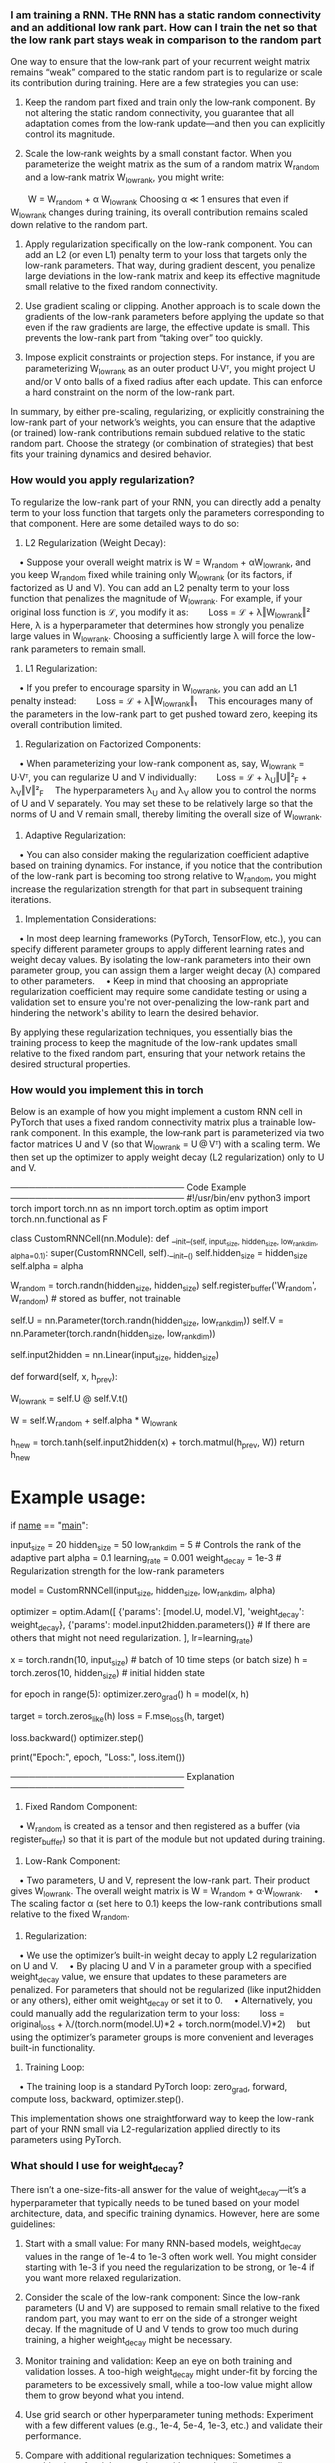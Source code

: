 :PROPERTIES:
:GPTEL_MODEL: o3-mini
:GPTEL_BACKEND: ChatGPT
:GPTEL_SYSTEM: You are a large language model living in Emacs and a helpful assistant. Respond concisely.
:GPTEL_BOUNDS: ((507 . 2567) (2610 . 5267) (5312 . 10020) (10063 . 11658) (11720 . 15680) (15748 . 18697) (18724 . 20219) (20270 . 22157))
:END:


*** I am training a RNN. THe RNN has a static random connectivity and an additional low rank part. How can I train the net so that the low rank part stays weak in comparison to the random part

One way to ensure that the low‐rank part of your recurrent weight matrix remains “weak” compared to the static random part is to regularize or scale its contribution during training. Here are a few strategies you can use:

1. Keep the random part fixed and train only the low‐rank component. By not altering the static random connectivity, you guarantee that all adaptation comes from the low‐rank update—and then you can explicitly control its magnitude.

2. Scale the low‐rank weights by a small constant factor. When you parameterize the weight matrix as the sum of a random matrix W_random and a low‐rank matrix W_lowrank, you might write:
  W = W_random + α W_lowrank
Choosing α ≪ 1 ensures that even if W_lowrank changes during training, its overall contribution remains scaled down relative to the random part.

3. Apply regularization specifically on the low-rank component. You can add an L2 (or even L1) penalty term to your loss that targets only the low-rank parameters. That way, during gradient descent, you penalize large deviations in the low-rank matrix and keep its effective magnitude small relative to the fixed random connectivity.

4. Use gradient scaling or clipping. Another approach is to scale down the gradients of the low-rank parameters before applying the update so that even if the raw gradients are large, the effective update is small. This prevents the low-rank part from “taking over” too quickly.

5. Impose explicit constraints or projection steps. For instance, if you are parameterizing W_lowrank as an outer product U·Vᵀ, you might project U and/or V onto balls of a fixed radius after each update. This can enforce a hard constraint on the norm of the low-rank part.

In summary, by either pre-scaling, regularizing, or explicitly constraining the low-rank part of your network’s weights, you can ensure that the adaptive (or trained) low-rank contributions remain subdued relative to the static random part. Choose the strategy (or combination of strategies) that best fits your training dynamics and desired behavior.

*** How would you apply regularization?

To regularize the low-rank part of your RNN, you can directly add a penalty term to your loss function that targets only the parameters corresponding to that component. Here are some detailed ways to do so:

1. L2 Regularization (Weight Decay):
 • Suppose your overall weight matrix is W = W_random + αW_lowrank, and you keep W_random fixed while training only W_lowrank (or its factors, if factorized as U and V). You can add an L2 penalty term to your loss function that penalizes the magnitude of W_lowrank. For example, if your original loss function is ℒ, you modify it as:
  Loss = ℒ + λ‖W_lowrank‖²
 Here, λ is a hyperparameter that determines how strongly you penalize large values in W_lowrank. Choosing a sufficiently large λ will force the low-rank parameters to remain small.

2. L1 Regularization:
 • If you prefer to encourage sparsity in W_lowrank, you can add an L1 penalty instead:
  Loss = ℒ + λ‖W_lowrank‖₁
 This encourages many of the parameters in the low-rank part to get pushed toward zero, keeping its overall contribution limited.

3. Regularization on Factorized Components:
 • When parameterizing your low-rank component as, say, W_lowrank = U·Vᵀ, you can regularize U and V individually:
  Loss = ℒ + λ_U‖U‖²_F + λ_V‖V‖²_F
 The hyperparameters λ_U and λ_V allow you to control the norms of U and V separately. You may set these to be relatively large so that the norms of U and V remain small, thereby limiting the overall size of W_lowrank.

4. Adaptive Regularization:
 • You can also consider making the regularization coefficient adaptive based on training dynamics. For instance, if you notice that the contribution of the low-rank part is becoming too strong relative to W_random, you might increase the regularization strength for that part in subsequent training iterations.

5. Implementation Considerations:
 • In most deep learning frameworks (PyTorch, TensorFlow, etc.), you can specify different parameter groups to apply different learning rates and weight decay values. By isolating the low-rank parameters into their own parameter group, you can assign them a larger weight decay (λ) compared to other parameters.
 • Keep in mind that choosing an appropriate regularization coefficient may require some candidate testing or using a validation set to ensure you're not over-penalizing the low-rank part and hindering the network's ability to learn the desired behavior.

By applying these regularization techniques, you essentially bias the training process to keep the magnitude of the low-rank updates small relative to the fixed random part, ensuring that your network retains the desired structural properties.

*** How would you implement this in torch

Below is an example of how you might implement a custom RNN cell in PyTorch that uses a fixed random connectivity matrix plus a trainable low‐rank component. In this example, the low‐rank part is parameterized via two factor matrices U and V (so that W_lowrank = U @ Vᵀ) with a scaling term. We then set up the optimizer to apply weight decay (L2 regularization) only to U and V.

────────────────────────────
Code Example
────────────────────────────
#!/usr/bin/env python3
import torch
import torch.nn as nn
import torch.optim as optim
import torch.nn.functional as F

class CustomRNNCell(nn.Module):
    def __init__(self, input_size, hidden_size, low_rank_dim, alpha=0.1):
        super(CustomRNNCell, self).__init__()
        self.hidden_size = hidden_size
        self.alpha = alpha

        # Fixed static random connectivity (no gradients)
        # Initialize and immediately freeze it.
        W_random = torch.randn(hidden_size, hidden_size)
        self.register_buffer('W_random', W_random)  # stored as buffer, not trainable

        # Low-rank components: U and V such that W_lowrank = U @ V^T.
        self.U = nn.Parameter(torch.randn(hidden_size, low_rank_dim))
        self.V = nn.Parameter(torch.randn(hidden_size, low_rank_dim))

        # An input-to-hidden mapping.
        self.input2hidden = nn.Linear(input_size, hidden_size)

    def forward(self, x, h_prev):
        # Compute the low-rank component from the factors.
        W_lowrank = self.U @ self.V.t()

        # Combine the fixed random weights and the scaled low-rank component.
        # The scaling factor alpha keeps the low-rank part small compared to W_random.
        W = self.W_random + self.alpha * W_lowrank

        # Compute the recurrent update: combine the input transformation and recurrent state.
        # For example, use a tanh nonlinearity.
        h_new = torch.tanh(self.input2hidden(x) + torch.matmul(h_prev, W))
        return h_new

* Example usage:
if __name__ == "__main__":
    # Hyperparameters
    input_size = 20
    hidden_size = 50
    low_rank_dim = 5  # Controls the rank of the adaptive part
    alpha = 0.1
    learning_rate = 0.001
    weight_decay = 1e-3  # Regularization strength for the low-rank parameters

    # Create the model.
    model = CustomRNNCell(input_size, hidden_size, low_rank_dim, alpha)

    # Create an optimizer that applies regularization (weight decay) only on low-rank parameters (U and V).
    optimizer = optim.Adam([
        {'params': [model.U, model.V], 'weight_decay': weight_decay},
        {'params': model.input2hidden.parameters()}  # If there are others that might not need regularization.
    ], lr=learning_rate)

    # Dummy input and initial hidden state for demonstration.
    x = torch.randn(10, input_size)   # batch of 10 time steps (or batch size)
    h = torch.zeros(10, hidden_size)    # initial hidden state

    # A simple training loop demonstration.
    for epoch in range(5):
        optimizer.zero_grad()
        h = model(x, h)
        # Suppose our target is to get zeros (just for demonstration):
        target = torch.zeros_like(h)
        loss = F.mse_loss(h, target)

        loss.backward()
        optimizer.step()

        print("Epoch:", epoch, "Loss:", loss.item())

────────────────────────────
Explanation
────────────────────────────
1. Fixed Random Component:
 • W_random is created as a tensor and then registered as a buffer (via register_buffer) so that it is part of the module but not updated during training.

2. Low-Rank Component:
 • Two parameters, U and V, represent the low-rank part. Their product gives W_lowrank. The overall weight matrix is W = W_random + α·W_lowrank.
 • The scaling factor α (set here to 0.1) keeps the low-rank contributions small relative to the fixed W_random.

3. Regularization:
 • We use the optimizer’s built-in weight decay to apply L2 regularization on U and V.
 • By placing U and V in a parameter group with a specified weight_decay value, we ensure that updates to these parameters are penalized. For parameters that should not be regularized (like input2hidden or any others), either omit weight_decay or set it to 0.
 • Alternatively, you could manually add the regularization term to your loss:
  loss = original_loss + λ/(torch.norm(model.U)*2 + torch.norm(model.V)*2)
 but using the optimizer’s parameter groups is more convenient and leverages built-in functionality.

4. Training Loop:
 • The training loop is a standard PyTorch loop: zero_grad, forward, compute loss, backward, optimizer.step().

This implementation shows one straightforward way to keep the low-rank part of your RNN small via L2-regularization applied directly to its parameters using PyTorch.

*** What should I use for weight_decay?

There isn’t a one-size-fits-all answer for the value of weight_decay—it’s a hyperparameter that typically needs to be tuned based on your model architecture, data, and specific training dynamics. However, here are some guidelines:

1. Start with a small value: For many RNN-based models, weight_decay values in the range of 1e-4 to 1e-3 often work well. You might consider starting with 1e-3 if you need the regularization to be strong, or 1e-4 if you want more relaxed regularization.

2. Consider the scale of the low-rank component: Since the low-rank parameters (U and V) are supposed to remain small relative to the fixed random part, you may want to err on the side of a stronger weight decay. If the magnitude of U and V tends to grow too much during training, a higher weight_decay might be necessary.

3. Monitor training and validation: Keep an eye on both training and validation losses. A too-high weight_decay might under-fit by forcing the parameters to be excessively small, while a too-low value might allow them to grow beyond what you intend.

4. Use grid search or other hyperparameter tuning methods: Experiment with a few different values (e.g., 1e-4, 5e-4, 1e-3, etc.) and validate their performance.

5. Compare with additional regularization techniques: Sometimes a combination of weight_decay along with manual scaling or gradient clipping (for the low-rank parameters) may yield better tuning control.

In summary, begin with a baseline (say 1e-3), and then adjust based on how the low-rank component behaves during training and what you observe on your validation set.

*** I would like the weights in W_low_rank to scale as 1/K

One straightforward way to ensure that the contribution from the low‑rank part scales as 1/K—where K is the rank (i.e., the dimensionality of your low‑rank factors)—is to explicitly multiply the low‑rank matrix by 1/K in its computation. For example, if you are representing your low‑rank component as an outer product of two matrices U (of size [N, K]) and V (of size [N, K]), you can compute it as

  W_lowrank = (1/K) * (U @ Vᵀ).

This explicitly scales the overall magnitude of the low‑rank part as 1/K, regardless of the dimensions of U and V.

Below is a modified version of our earlier PyTorch example that incorporates this scaling:

------------------------------------------------------------
Code Example:
------------------------------------------------------------
#!/usr/bin/env python3
import torch
import torch.nn as nn
import torch.optim as optim
import torch.nn.functional as F

class CustomRNNCell(nn.Module):
    def __init__(self, input_size, hidden_size, low_rank_dim):
        super(CustomRNNCell, self).__init__()
        self.hidden_size = hidden_size
        self.low_rank_dim = low_rank_dim  # K

        # Fixed static random connectivity (no gradients)
        W_random = torch.randn(hidden_size, hidden_size)
        self.register_buffer('W_random', W_random)

        # Low-rank components: U and V such that W_lowrank = U @ Vᵀ.
        self.U = nn.Parameter(torch.randn(hidden_size, low_rank_dim))
        self.V = nn.Parameter(torch.randn(hidden_size, low_rank_dim))

        # Input-to-hidden mapping.
        self.input2hidden = nn.Linear(input_size, hidden_size)

    def forward(self, x, h_prev):
        # Compute the low-rank component and scale it by 1/K.
        # This ensures that W_lowrank scales as 1/K.
        W_lowrank = (1.0 / self.low_rank_dim) * (self.U @ self.V.t())

        # Combine the fixed random weights and the low-rank component.
        W = self.W_random + W_lowrank

        # Compute the recurrent update, e.g., using a tanh nonlinearity.
        h_new = torch.tanh(self.input2hidden(x) + torch.matmul(h_prev, W))
        return h_new

if __name__ == "__main__":
    # Hyperparameters
    input_size = 20
    hidden_size = 50
    low_rank_dim = 5  # K value
    learning_rate = 0.001
    weight_decay = 1e-3  # Regularization strength for the low-rank parameters

    # Create the model.
    model = CustomRNNCell(input_size, hidden_size, low_rank_dim)

    # Create an optimizer that applies regularization (weight decay) on U and V.
    optimizer = optim.Adam([
        {'params': [model.U, model.V], 'weight_decay': weight_decay},
        {'params': model.input2hidden.parameters()}
    ], lr=learning_rate)

    # Dummy input and initial hidden state for demonstration.
    batch_size = 10
    x = torch.randn(batch_size, input_size)
    h = torch.zeros(batch_size, hidden_size)

    # Simple training loop for demonstration.
    for epoch in range(5):
        optimizer.zero_grad()
        h = model(x, h)
        target = torch.zeros_like(h)  # Just for demonstration purposes.
        loss = F.mse_loss(h, target)
        loss.backward()
        optimizer.step()
        print("Epoch:", epoch, "Loss:", loss.item())

------------------------------------------------------------
Explanation:
------------------------------------------------------------
1. In the forward() method, after computing W_lowrank as U @ Vᵀ, we multiply by (1.0 / self.low_rank_dim). This enforces that as the rank dimension (K) increases, the overall magnitude of the low-rank part scales as 1/K.

2. The fixed random weight matrix remains unchanged, and the overall recurrent weight matrix is computed as W = W_random + W_lowrank.

3. We still use the optimizer's built-in weight_decay option on U and V so that besides the scaling factor of 1/K, the optimizer discourages U and V from growing too large.

With this approach, you ensure that your low‑rank updates intrinsically have the desired scaling behavior.

*** Can I use regularization to maitain U and V at order/scale 1

Yes, you can use regularization—and even projection techniques—to help keep U and V at an order-of-magnitude around 1 during training. Here are a few strategies:

1. L2 Regularization (Weight Decay):
 • By adding L2 regularization on U and V to your loss function (or using the optimizer’s weight_decay for those parameters), you penalize large values in these matrices. Often, this encourages their norms to stay around O(1) rather than growing. You control the strength with a hyperparameter (λ) that you might need to tune.

2. Explicit Norm Constraint (Projection):
 • After each update, you can project U and/or V so that their norms reflect your desired scale. For example, suppose you want each parameter matrix’s Frobenius norm to be near 1; you can do:
  if norm(U) > threshold: U = U / norm(U)
 • This hard constraint forces the matrices to be rescaled after each update, maintaining a roughly constant scale.

3. Adaptive Regularization:
 • Sometimes it helps to monitor the norms of U and V during training. If you find that their norms are drifting, you can adaptively adjust the regularization strength (or even combine regularization with occasional re-normalization steps) to nudge them back to the desired scale.

In PyTorch, using weight_decay within your optimizer is straightforward and often sufficient if tuned correctly. Here’s a brief snippet that sets weight_decay for U and V:

------------------------------------------------------------
Example:
------------------------------------------------------------
optimizer = optim.Adam([
    {'params': [model.U, model.V], 'weight_decay': 1e-3},  # adjust 1e-3 as needed
    {'params': model.input2hidden.parameters()}
], lr=learning_rate)
------------------------------------------------------------

If you want to add an explicit norm projection after each optimizer step, you could do something like this in your training loop:

------------------------------------------------------------
for epoch in range(num_epochs):
    optimizer.zero_grad()
    output = model(x, h)
    loss = F.mse_loss(output, target)
    loss.backward()
    optimizer.step()

    # Project U and V to maintain a specific norm (e.g., unit norm)
    with torch.no_grad():
        U_norm = model.U.norm(p='fro')
        V_norm = model.V.norm(p='fro')
        desired_norm = 1.0  # or any other value you consider “order 1”
        if U_norm > 0:
            model.U.mul_(desired_norm / U_norm)
        if V_norm > 0:
            model.V.mul_(desired_norm / V_norm)
------------------------------------------------------------

By applying either (or a combination) of these strategies, you can keep the matrices U and V from drifting to large values during training, thereby maintaining their scales close to 1. This in turn helps your low-rank update (scaled appropriately, for instance by 1/K if that’s what you prefer) to stay in the desired regime relative to the rest of your weights.

*** frobenius is norm 2

That's right—the Frobenius norm is essentially an L2 norm for matrices. In PyTorch, when calling tensor.norm(p='fro'), you compute the square root of the sum of the squares of all elements, which is equivalent to treating the matrix as a long vector and computing its L2 norm.

If your goal is to keep U and V at a consistent scale (say, unit norm under the Frobenius norm), then regularizing with weight decay penalizes the squared Frobenius norm (since weight decay applies an L2 penalty), or you can use explicit projection after the optimization step.

For example, using weight decay means that during optimization the loss gets an extra term proportional to U.norm(p='fro')² (and similarly for V). This pushes the optimizer to keep their magnitude small. Alternatively, if you want a hard constraint, you can project:

----------------------------------------------------------------
with torch.no_grad():
    desired_norm = 1.0  # Target scale
    U_norm = model.U.norm(p='fro')
    if U_norm > 0:
        model.U.mul_(desired_norm / U_norm)
    V_norm = model.V.norm(p='fro')
    if V_norm > 0:
        model.V.mul_(desired_norm / V_norm)
----------------------------------------------------------------

This projection forces each update to rescale U and V so that their Frobenius (L2) norm stays at 1.

Thus, whether you use weight decay (a soft regularization approach) or explicit projection (a hard constraint), you're effectively controlling the L2, or Frobenius, norm of U and V.

*** does this makes sure that the norm is not 0

The projection code only scales U or V if the norm is greater than zero. For example, in this code:

------------------------------------------------------------
with torch.no_grad():
    desired_norm = 1.0  # Target scale
    U_norm = model.U.norm(p='fro')
    if U_norm > 0:
        model.U.mul_(desired_norm / U_norm)
    V_norm = model.V.norm(p='fro')
    if V_norm > 0:
        model.V.mul_(desired_norm / V_norm)
------------------------------------------------------------

if the norm is exactly zero, the condition (U_norm > 0) fails and no scaling is applied. That means if U (or V) becomes exactly zero, the projection doesn't change it—it remains zero.

In practice, it is quite unlikely for parameters to end up exactly zero during training when using gradient-based methods and standard initializations. However, if you want to absolutely ensure that the norm never becomes exactly zero, you might incorporate a safeguard such as adding a small epsilon before dividing. For example:

------------------------------------------------------------
with torch.no_grad():
    desired_norm = 1.0  # Target scale
    eps = 1e-8
    U_norm = model.U.norm(p='fro')
    model.U.mul_(desired_norm / (U_norm + eps))
    V_norm = model.V.norm(p='fro')
    model.V.mul_(desired_norm / (V_norm + eps))
------------------------------------------------------------

In this version, even when U_norm or V_norm is zero, the addition of epsilon prevents a division by zero error and ensures the operation completes. Note that if the weights are exactly zero, multiplying by desired_norm/(eps) could suddenly inflate those parameters. So when using such a safeguard, it's important to monitor the effect on training.

Thus, while the basic projection code doesn't guarantee the weights won't be zero, in typical scenarios it is sufficient, and you can always add extra safeguards if necessary.

***
